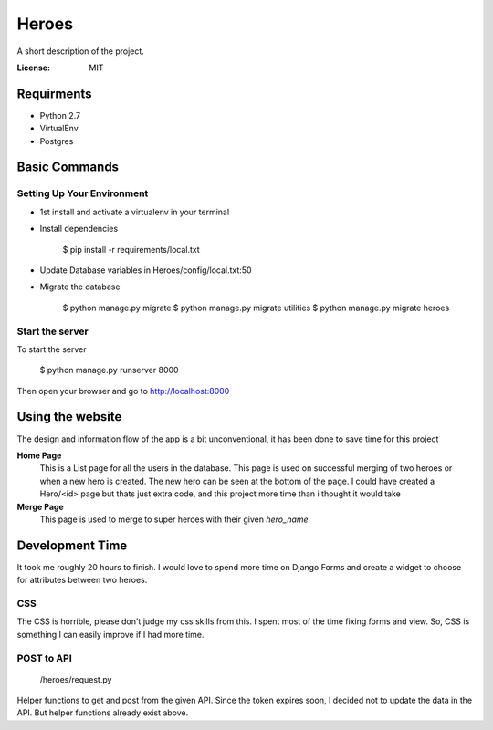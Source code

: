 Heroes
======

A short description of the project.

.. image:: https://img.shields.io/badge/built%20with-Cookiecutter%20Django-ff69b4.svg
     :target: https://github.com/pydanny/cookiecutter-django/
     :alt: Built with Cookiecutter Django


:License: MIT


Requirments
-----------

* Python 2.7
* VirtualEnv
* Postgres

Basic Commands
--------------

Setting Up Your Environment
^^^^^^^^^^^^^^^^^^^^^^^^^^^

* 1st install and activate a virtualenv in your terminal

* Install dependencies

    $ pip install -r requirements/local.txt

* Update Database variables in Heroes/config/local.txt:50

* Migrate the database

    $ python manage.py migrate 
    $ python manage.py migrate utilities
    $ python manage.py migrate heroes

Start the server
^^^^^^^^^^^^^^^^
To start the server

    $ python manage.py runserver 8000

Then open your browser and go to http://localhost:8000

Using the website
-----------------

The design and information flow of the app is a bit unconventional, it has been done to save time for this project

**Home Page**
    This is a List page for all the users in the database.
    This page is used on successful merging of two heroes or when a new hero is created. The new hero can be seen at the         bottom of the page. I could have created a Hero/<id> page but thats just extra code, and this project more time than i       thought it would take

**Merge Page**
    This page is used to merge to super heroes with their given `hero_name`


Development Time
----------------

It took me roughly 20 hours to finish. I would love to spend more time on Django Forms and create a widget to choose for attributes between two heroes.

CSS
^^^

The CSS is horrible, please don't judge my css skills from this. I spent most of the time fixing forms and view.
So, CSS is something I can easily improve if I had more time.

POST to API
^^^^^^^^^^^

    /heroes/request.py
    
Helper functions to get and post from the given API. Since the token expires soon, I decided not to update the data in the API. But helper functions already exist above.

